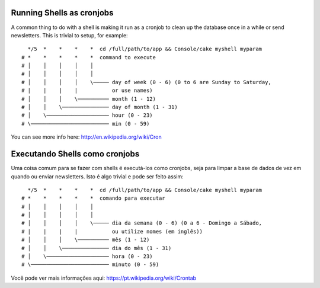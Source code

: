 Running Shells as cronjobs
##########################

A common thing to do with a shell is making it run as a cronjob to
clean up the database once in a while or send newsletters. This is
trivial to setup, for example::

      */5  *    *    *    *  cd /full/path/to/app && Console/cake myshell myparam
    # *    *    *    *    *  command to execute
    # │    │    │    │    │
    # │    │    │    │    │
    # │    │    │    │    \───── day of week (0 - 6) (0 to 6 are Sunday to Saturday,
    # |    |    |    |           or use names)
    # │    │    │    \────────── month (1 - 12)
    # │    │    \─────────────── day of month (1 - 31)
    # │    \──────────────────── hour (0 - 23)
    # \───────────────────────── min (0 - 59)

You can see more info here: http://en.wikipedia.org/wiki/Cron


.. meta::
    :title lang=en: Running Shells as cronjobs
    :keywords lang=en: cronjob,bash script,crontab
Executando Shells como cronjobs
##########################

Uma coisa comum para se fazer com shells é executá-los como cronjobs, seja para 
limpar a base de dados de vez em quando ou enviar newsletters. Isto é algo trivial 
e pode ser feito assim::


      */5  *    *    *    *  cd /full/path/to/app && Console/cake myshell myparam
    # *    *    *    *    *  comando para executar
    # │    │    │    │    │
    # │    │    │    │    │
    # │    │    │    │    \───── dia da semana (0 - 6) (0 a 6 - Domingo a Sábado,
    # |    |    |    |           ou utilize nomes (em inglês))
    # │    │    │    \────────── mês (1 - 12)
    # │    │    \─────────────── dia do mês (1 - 31)
    # │    \──────────────────── hora (0 - 23)
    # \───────────────────────── minuto (0 - 59)

Você pode ver mais informações aqui: https://pt.wikipedia.org/wiki/Crontab


.. meta::
    :title lang=pt: Executando shells como cronjobs
    :keywords lang=pt: cronjob,bash script,crontab
